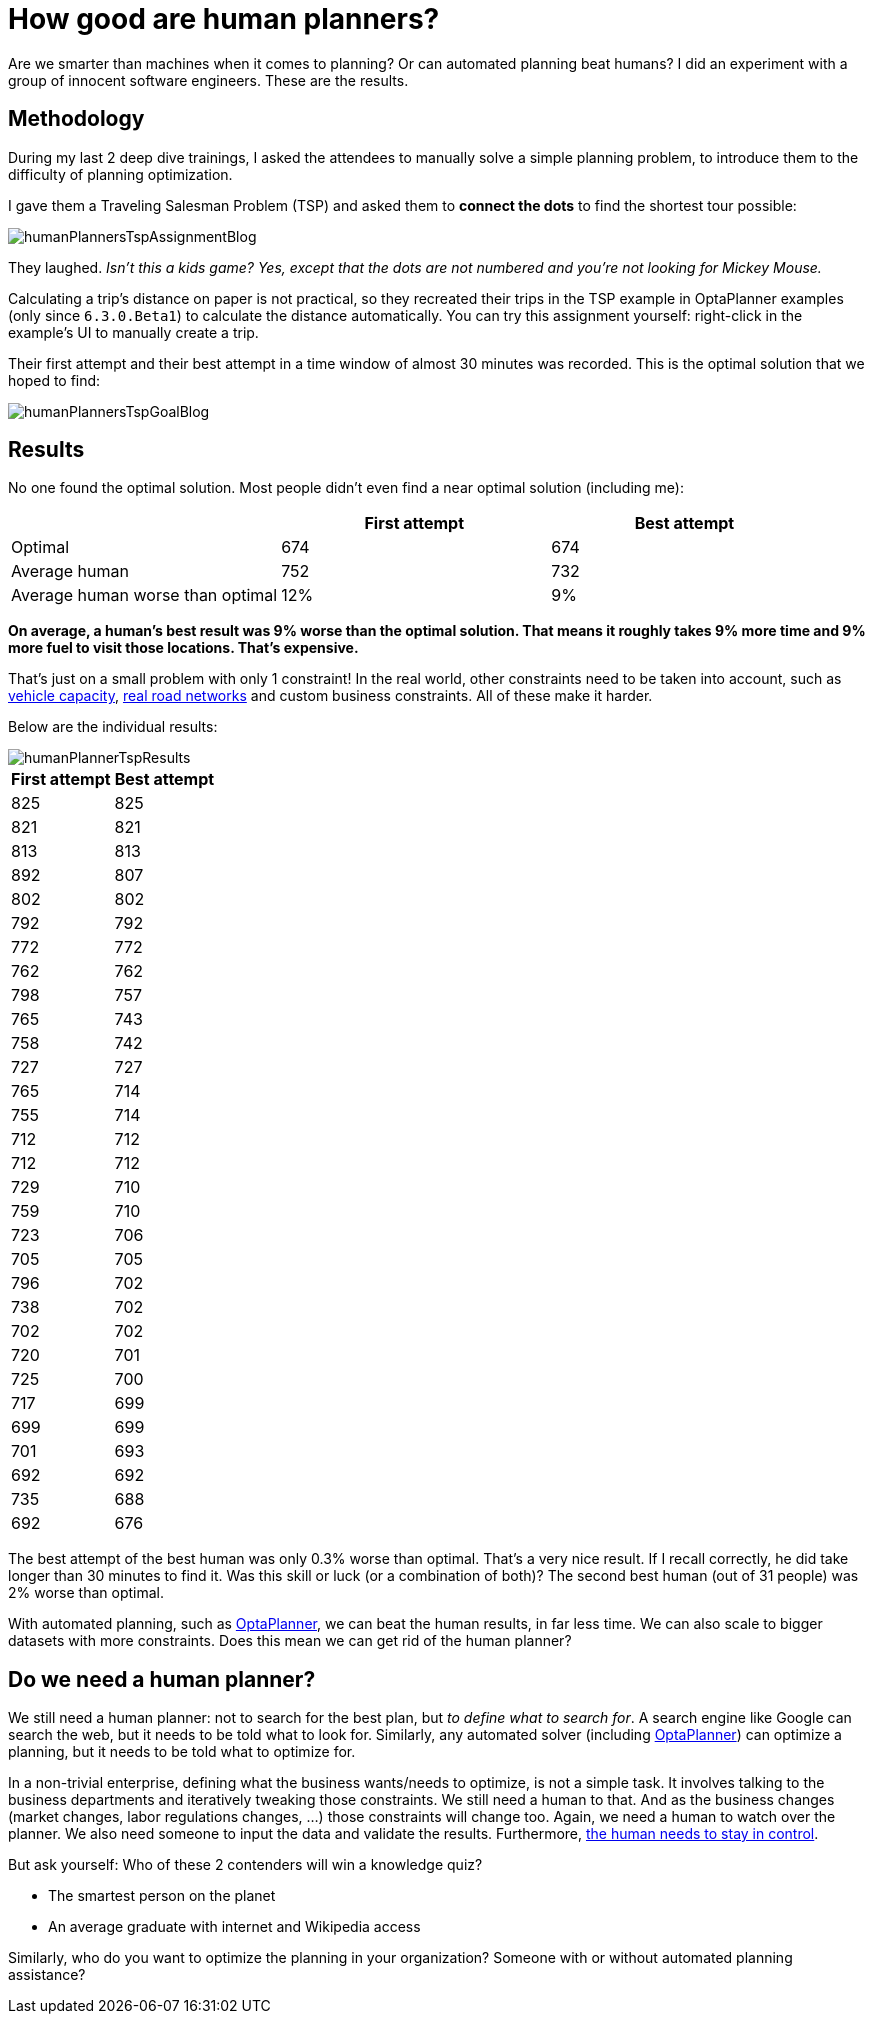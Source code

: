 = How good are human planners?
:page-interpolate: true
:jbake-author: ge0ffrey
:jbake-type: post
:jbake-tags: [insight, tsp, vehicle routing]

Are we smarter than machines when it comes to planning? Or can automated planning beat humans?
I did an experiment with a group of innocent software engineers. These are the results.

== Methodology

During my last 2 deep dive trainings, I asked the attendees to manually solve a simple planning problem,
to introduce them to the difficulty of planning optimization.

I gave them a Traveling Salesman Problem (TSP) and asked them to *connect the dots* to find the shortest tour possible:

image::humanPlannersTspAssignmentBlog.png[align="center"]

They laughed. _Isn't this a kids game? Yes, except that the dots are not numbered and you're not looking for Mickey Mouse._

Calculating a trip's distance on paper is not practical,
so they recreated their trips in the TSP example in OptaPlanner examples (only since `6.3.0.Beta1`) to calculate the distance automatically.
You can try this assignment yourself: right-click in the example's UI to manually create a trip.

Their first attempt and their best attempt in a time window of almost 30 minutes was recorded.
This is the optimal solution that we hoped to find:

image::humanPlannersTspGoalBlog.png[align="center"]

== Results

No one found the optimal solution. Most people didn't even find a near optimal solution (including me):

|===
||First attempt|Best attempt

|Optimal|674|674
|Average human|752|732
|Average human worse than optimal|12%|9%
|===

*On average, a human's best result was 9% worse than the optimal solution.
That means it roughly takes 9% more time and 9% more fuel to visit those locations. That's expensive.*

That's just on a small problem with only 1 constraint!
In the real world, other constraints need to be taken into account,
such as https://www.optaplanner.org/blog/2013/08/06/FalseAssumptionsForVRP.html[vehicle capacity],
https://www.optaplanner.org/blog/2015/03/20/3BugsInTheUltimateAmericanRoadTrip.html[real road networks]
and custom business constraints. All of these make it harder.

Below are the individual results:

image::humanPlannerTspResults.png[align="center"]

|===
|First attempt|Best attempt

|825|825
|821|821
|813|813
|892|807
|802|802
|792|792
|772|772
|762|762
|798|757
|765|743
|758|742
|727|727
|765|714
|755|714
|712|712
|712|712
|729|710
|759|710
|723|706
|705|705
|796|702
|738|702
|702|702
|720|701
|725|700
|717|699
|699|699
|701|693
|692|692
|735|688
|692|676
|===

The best attempt of the best human was only 0.3% worse than optimal. That's a very nice result.
If I recall correctly, he did take longer than 30 minutes to find it.
Was this skill or luck (or a combination of both)? The second best human (out of 31 people) was 2% worse than optimal.

With automated planning, such as https://www.optaplanner.org/[OptaPlanner], we can beat the human results, in far less time.
We can also scale to bigger datasets with more constraints. Does this mean we can get rid of the human planner?

== Do we need a human planner?

We still need a human planner: not to search for the best plan, but _to define what to search for_.
A search engine like Google can search the web, but it needs to be told what to look for.
Similarly, any automated solver (including https://www.optaplanner.org/[OptaPlanner]) can optimize a planning,
but it needs to be told what to optimize for.

In a non-trivial enterprise, defining what the business wants/needs to optimize, is not a simple task.
It involves talking to the business departments and iteratively tweaking those constraints.
We still need a human to that.
And as the business changes (market changes, labor regulations changes, ...) those constraints will change too.
Again, we need a human to watch over the planner.
We also need someone to input the data and validate the results.
Furthermore, https://www.optaplanner.org/blog/2013/10/11/WillSkynetControlOurSchedule.html[the human needs to stay in control].

But ask yourself: Who of these 2 contenders will win a knowledge quiz?

* The smartest person on the planet
* An average graduate with internet and Wikipedia access

Similarly, who do you want to optimize the planning in your organization? Someone with or without automated planning assistance?

